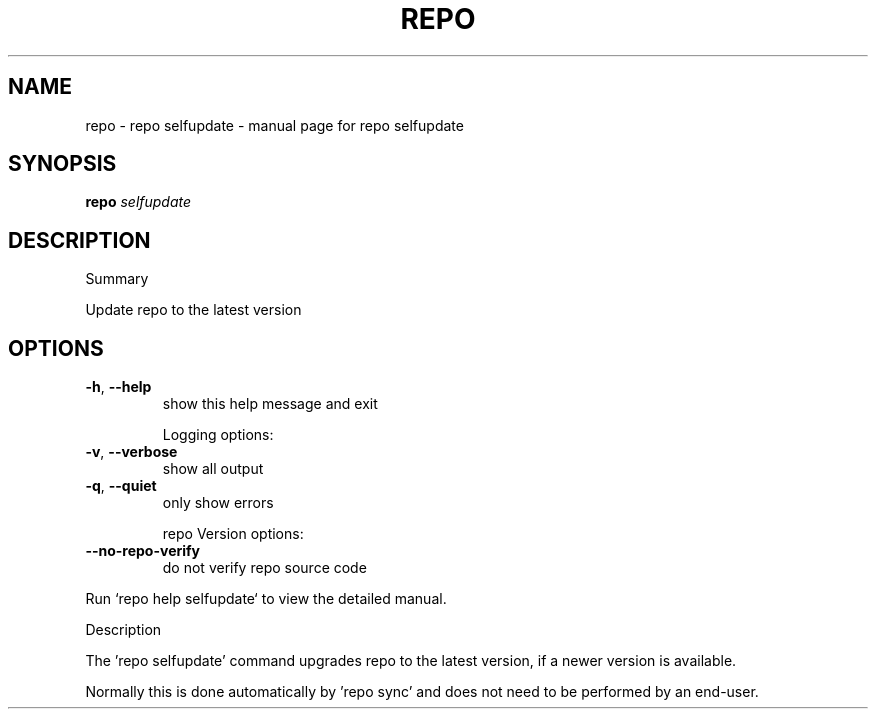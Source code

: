.\" DO NOT MODIFY THIS FILE!  It was generated by help2man 1.47.8.
.TH REPO "1" "June 2021" "repo selfupdate" "Repo Manual"
.SH NAME
repo \- repo selfupdate - manual page for repo selfupdate
.SH SYNOPSIS
.B repo
\fI\,selfupdate\/\fR
.SH DESCRIPTION
Summary
.PP
Update repo to the latest version
.SH OPTIONS
.TP
\fB\-h\fR, \fB\-\-help\fR
show this help message and exit
.IP
Logging options:
.TP
\fB\-v\fR, \fB\-\-verbose\fR
show all output
.TP
\fB\-q\fR, \fB\-\-quiet\fR
only show errors
.IP
repo Version options:
.TP
\fB\-\-no\-repo\-verify\fR
do not verify repo source code
.PP
Run `repo help selfupdate` to view the detailed manual.
.PP
Description
.PP
The 'repo selfupdate' command upgrades repo to the latest version, if a newer
version is available.
.PP
Normally this is done automatically by 'repo sync' and does not need to be
performed by an end\-user.

